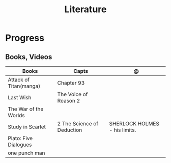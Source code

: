 #+TITLE: Literature

* Progress
** Books, Videos
| Books                  | Capts                      | @                               |
|------------------------+----------------------------+---------------------------------|
| Attack of Titan(manga) | Chapter 93                 |                                 |
| Last Wish              | The Voice of Reason 2      |                                 |
| The War of the Worlds  |                            |                                 |
| Study in Scarlet       | 2 The Science of Deduction | SHERLOCK HOLMES  -  his limits. |
| Plato: Five Dialogues  |                            |                                 |
| one punch man          |                            |                                 |
